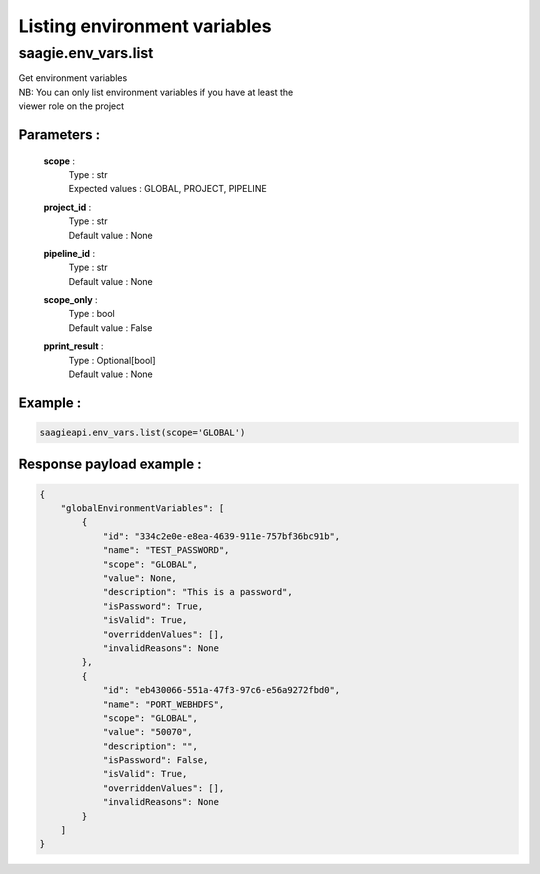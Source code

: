 Listing environment variables
=============================

**saagie.env_vars.list**
------------------------ 

| Get environment variables
| NB: You can only list environment variables if you have at least the
| viewer role on the project

Parameters :
~~~~~~~~~~~~
    **scope** :
        | Type : str
        | Expected values : GLOBAL, PROJECT, PIPELINE
    **project_id** :
        | Type : str
        | Default value : None
    **pipeline_id** :
        | Type : str
        | Default value : None
    **scope_only** :
        | Type : bool
        | Default value : False
    **pprint_result** :
        | Type : Optional[bool]
        | Default value : None

Example :
~~~~~~~~~

.. code:: python

   saagieapi.env_vars.list(scope='GLOBAL')

Response payload example :
~~~~~~~~~~~~~~~~~~~~~~~~~~

.. code:: python

    {
        "globalEnvironmentVariables": [
            {
                "id": "334c2e0e-e8ea-4639-911e-757bf36bc91b",
                "name": "TEST_PASSWORD",
                "scope": "GLOBAL",
                "value": None,
                "description": "This is a password",
                "isPassword": True,
                "isValid": True,
                "overriddenValues": [],
                "invalidReasons": None
            },
            {
                "id": "eb430066-551a-47f3-97c6-e56a9272fbd0",
                "name": "PORT_WEBHDFS",
                "scope": "GLOBAL",
                "value": "50070",
                "description": "",
                "isPassword": False,
                "isValid": True,
                "overriddenValues": [],
                "invalidReasons": None
            }
        ]
    }
